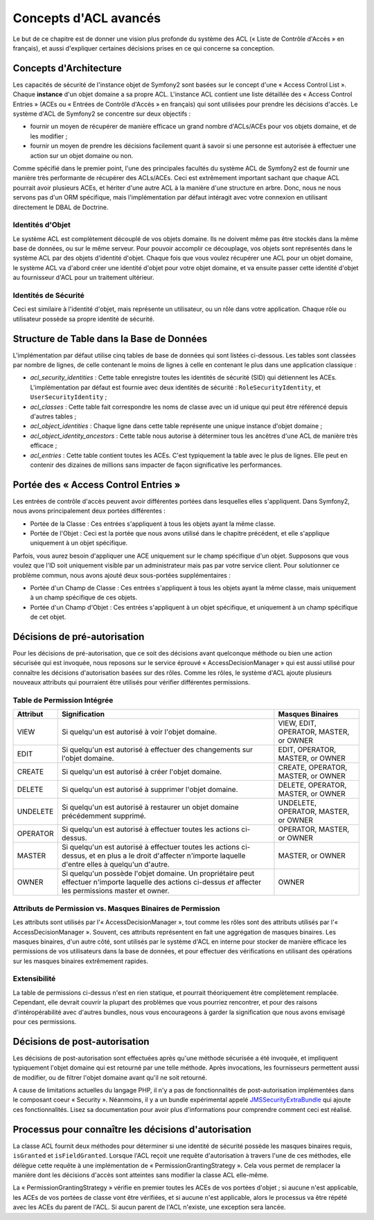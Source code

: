 .. index::
   single: Sécurité; Concepts d'ACL avancés

Concepts d'ACL avancés
======================

Le but de ce chapitre est de donner une vision plus profonde du système des
ACL (« Liste de Contrôle d'Accès » en français), et aussi d'expliquer certaines
décisions prises en ce qui concerne sa conception.

Concepts d'Architecture
-----------------------

Les capacités de sécurité de l'instance objet de Symfony2 sont basées sur le
concept d'une « Access Control List ». Chaque **instance** d'un objet domaine a sa
propre ACL. L'instance ACL contient une liste détaillée des « Access Control
Entries » (ACEs ou « Entrées de Contrôle d'Accès » en français) qui sont
utilisées pour prendre les décisions d'accès. Le système d'ACL de Symfony2 se
concentre sur deux objectifs :

- fournir un moyen de récupérer de manière efficace un grand nombre d'ACLs/ACEs
  pour vos objets domaine, et de les modifier ;
- fournir un moyen de prendre les décisions facilement quant à savoir si une
  personne est autorisée à effectuer une action sur un objet domaine ou non.

Comme spécifié dans le premier point, l'une des principales facultés du système
ACL de Symfony2 est de fournir une manière très performante de récupérer des
ACLs/ACEs. Ceci est extrêmement important sachant que chaque ACL pourrait avoir
plusieurs ACEs, et hériter d'une autre ACL à la manière d'une structure en arbre.
Donc, nous ne nous servons pas d'un ORM spécifique, mais
l'implémentation par défaut intéragit avec votre connexion en utilisant directement
le DBAL de Doctrine.

Identités d'Objet
~~~~~~~~~~~~~~~~~

Le système ACL est complètement découplé de vos objets domaine. Ils ne doivent
même pas être stockés dans la même base de données, ou sur le même serveur.
Pour pouvoir accomplir ce découplage, vos objets sont représentés dans le
système ACL par des objets d'identité d'objet. Chaque fois que vous voulez
récupérer une ACL pour un objet domaine, le système ACL va d'abord créer
une identité d'objet pour votre objet domaine, et va ensuite passer cette
identité d'objet au fournisseur d'ACL pour un traitement ultérieur.

Identités de Sécurité
~~~~~~~~~~~~~~~~~~~~~

Ceci est similaire à l'identité d'objet, mais représente un utilisateur, ou
un rôle dans votre application. Chaque rôle ou utilisateur possède sa
propre identité de sécurité.

Structure de Table dans la Base de Données
------------------------------------------

L'implémentation par défaut utilise cinq tables de base de données qui sont
listées ci-dessous. Les tables sont classées par nombre de lignes, de celle
contenant le moins de lignes à celle en contenant le plus dans une application 
classique :

- *acl_security_identities* : Cette table enregistre toutes les identités
  de sécurité (SID) qui détiennent les ACEs. L'implémentation par défaut
  est fournie avec deux identités de sécurité : ``RoleSecurityIdentity``, et
  ``UserSecurityIdentity`` ;
- *acl_classes* : Cette table fait correspondre les noms de classe avec
  un id unique qui peut être référencé depuis d'autres tables ;
- *acl_object_identities* : Chaque ligne dans cette table représente une
  unique instance d'objet domaine ;
- *acl_object_identity_ancestors* : Cette table nous autorise à déterminer
  tous les ancêtres d'une ACL de manière très efficace ;
- *acl_entries* : Cette table contient toutes les ACEs. C'est typiquement la
  table avec le plus de lignes. Elle peut en contenir des dizaines de millions
  sans impacter de façon significative les performances.

Portée des « Access Control Entries »
-------------------------------------

Les entrées de contrôle d'accès peuvent avoir différentes portées dans lesquelles
elles s'appliquent. Dans Symfony2, nous avons principalement deux portées
différentes :

- Portée de la Classe : Ces entrées s'appliquent à tous les objets ayant la
  même classe.
- Portée de l'Objet : Ceci est la portée que nous avons utilisé dans le chapitre
  précédent, et elle s'applique uniquement à un objet spécifique.

Parfois, vous aurez besoin d'appliquer une ACE uniquement sur le champ
spécifique d'un objet. Supposons que vous voulez que l'ID soit uniquement
visible par un administrateur mais pas par votre service client. Pour
solutionner ce problème commun, nous avons ajouté deux sous-portées
supplémentaires :

- Portée d'un Champ de Classe : Ces entrées s'appliquent à tous les objets
  ayant la même classe, mais uniquement à un champ spécifique de ces objets.
- Portée d'un Champ d'Objet : Ces entrées s'appliquent à un objet spécifique,
  et uniquement à un champ spécifique de cet objet.

Décisions de pré-autorisation
-----------------------------

Pour les décisions de pré-autorisation, que ce soit des décisions avant
quelconque méthode ou bien une action sécurisée qui est invoquée, nous
reposons sur le service éprouvé « AccessDecisionManager » qui est aussi
utilisé pour connaître les décisions d'autorisation basées sur des rôles.
Comme les rôles, le système d'ACL ajoute plusieurs nouveaux attributs qui
pourraient être utilisés pour vérifier différentes permissions.

Table de Permission Intégrée
~~~~~~~~~~~~~~~~~~~~~~~~~~~~

+------------------+----------------------------+-----------------------------+
| Attribut         | Signification              | Masques Binaires            |
+==================+============================+=============================+
| VIEW             | Si quelqu'un est autorisé  | VIEW, EDIT, OPERATOR,       |
|                  | à voir l'objet domaine.    | MASTER, or OWNER            |
+------------------+----------------------------+-----------------------------+
| EDIT             | Si quelqu'un est autorisé  | EDIT, OPERATOR, MASTER,     |
|                  | à effectuer des changements| or OWNER                    |
|                  | sur l'objet domaine.       |                             |
+------------------+----------------------------+-----------------------------+
| CREATE           | Si quelqu'un est autorisé  | CREATE, OPERATOR, MASTER,   |
|                  | à créer l'objet domaine.   | or OWNER                    |
+------------------+----------------------------+-----------------------------+
| DELETE           | Si quelqu'un est autorisé  | DELETE, OPERATOR, MASTER,   |
|                  | à supprimer l'objet        | or OWNER                    |
|                  | domaine.                   |                             |
+------------------+----------------------------+-----------------------------+
| UNDELETE         | Si quelqu'un est autorisé  | UNDELETE, OPERATOR, MASTER, |
|                  | à restaurer un objet       | or OWNER                    |
|                  | domaine précédemment       |                             |
|                  | supprimé.                  |                             |
+------------------+----------------------------+-----------------------------+
| OPERATOR         | Si quelqu'un est autorisé  | OPERATOR, MASTER, or OWNER  |
|                  | à effectuer toutes les     |                             |
|                  | actions ci-dessus.         |                             |
+------------------+----------------------------+-----------------------------+
| MASTER           | Si quelqu'un est autorisé  | MASTER, or OWNER            |
|                  | à effectuer toutes les     |                             |
|                  | actions ci-dessus, et en   |                             |
|                  | plus a le droit d'affecter |                             |
|                  | n'importe laquelle d'entre |                             |
|                  | elles à quelqu'un d'autre. |                             |
+------------------+----------------------------+-----------------------------+
| OWNER            | Si quelqu'un possède       | OWNER                       |
|                  | l'objet domaine. Un        |                             |
|                  | propriétaire peut effectuer|                             |
|                  | n'importe laquelle des     |                             |
|                  | actions ci-dessus *et*     |                             |
|                  | affecter les permissions   |                             |
|                  | master et owner.           |                             |
+------------------+----------------------------+-----------------------------+

Attributs de Permission vs. Masques Binaires de Permission
~~~~~~~~~~~~~~~~~~~~~~~~~~~~~~~~~~~~~~~~~~~~~~~~~~~~~~~~~~

Les attributs sont utilisés par l'« AccessDecisionManager », tout comme
les rôles sont des attributs utilisés par l'« AccessDecisionManager ».
Souvent, ces attributs représentent en fait une aggrégation de masques
binaires. Les masques binaires, d'un autre côté, sont utilisés par le
système d'ACL en interne pour stocker de manière efficace les permissions
de vos utilisateurs dans la base de données, et pour effectuer des
vérifications en utilisant des opérations sur les masques binaires extrêmement
rapides.

Extensibilité
~~~~~~~~~~~~~

La table de permissions ci-dessus n'est en rien statique, et pourrait
théoriquement être complètement remplacée. Cependant, elle devrait couvrir
la plupart des problèmes que vous pourriez rencontrer, et pour des raisons
d'intéropérabilité avec d'autres bundles, nous vous encourageons à garder
la signification que nous avons envisagé pour ces permissions.

Décisions de post-autorisation
------------------------------

Les décisions de post-autorisation sont effectuées après qu'une méthode
sécurisée a été invoquée, et impliquent typiquement l'objet domaine qui
est retourné par une telle méthode. Après invocations, les fournisseurs
permettent aussi de modifier, ou de filtrer l'objet domaine avant qu'il
ne soit retourné.

A cause de limitations actuelles du langage PHP, il n'y a pas de
fonctionnalités de post-autorisation implémentées dans le composant
coeur « Security ». Néanmoins, il y a un bundle expérimental appelé
JMSSecurityExtraBundle_ qui ajoute ces fonctionnalités. Lisez sa
documentation pour avoir plus d'informations pour comprendre comment ceci
est réalisé.

Processus pour connaître les décisions d'autorisation
-----------------------------------------------------

La classe ACL fournit deux méthodes pour déterminer si une identité de
sécurité possède les masques binaires requis, ``isGranted`` et
``isFieldGranted``. Lorsque l'ACL reçoit une requête d'autorisation à
travers l'une de ces méthodes, elle délègue cette requête à une
implémentation de « PermissionGrantingStrategy ». Cela vous permet de remplacer
la manière dont les décisions d'accès sont atteintes sans modifier la
classe ACL elle-même.

La « PermissionGrantingStrategy » vérifie en premier toutes les ACEs de vos
portées d'objet ; si aucune n'est applicable, les ACEs de vos portées de classe
vont être vérifiées, et si aucune n'est applicable, alors le processus va être
répété avec les ACEs du parent de l'ACL. Si aucun parent de l'ACL n'existe, une
exception sera lancée.

.. _JMSSecurityExtraBundle: https://github.com/schmittjoh/JMSSecurityExtraBundle
